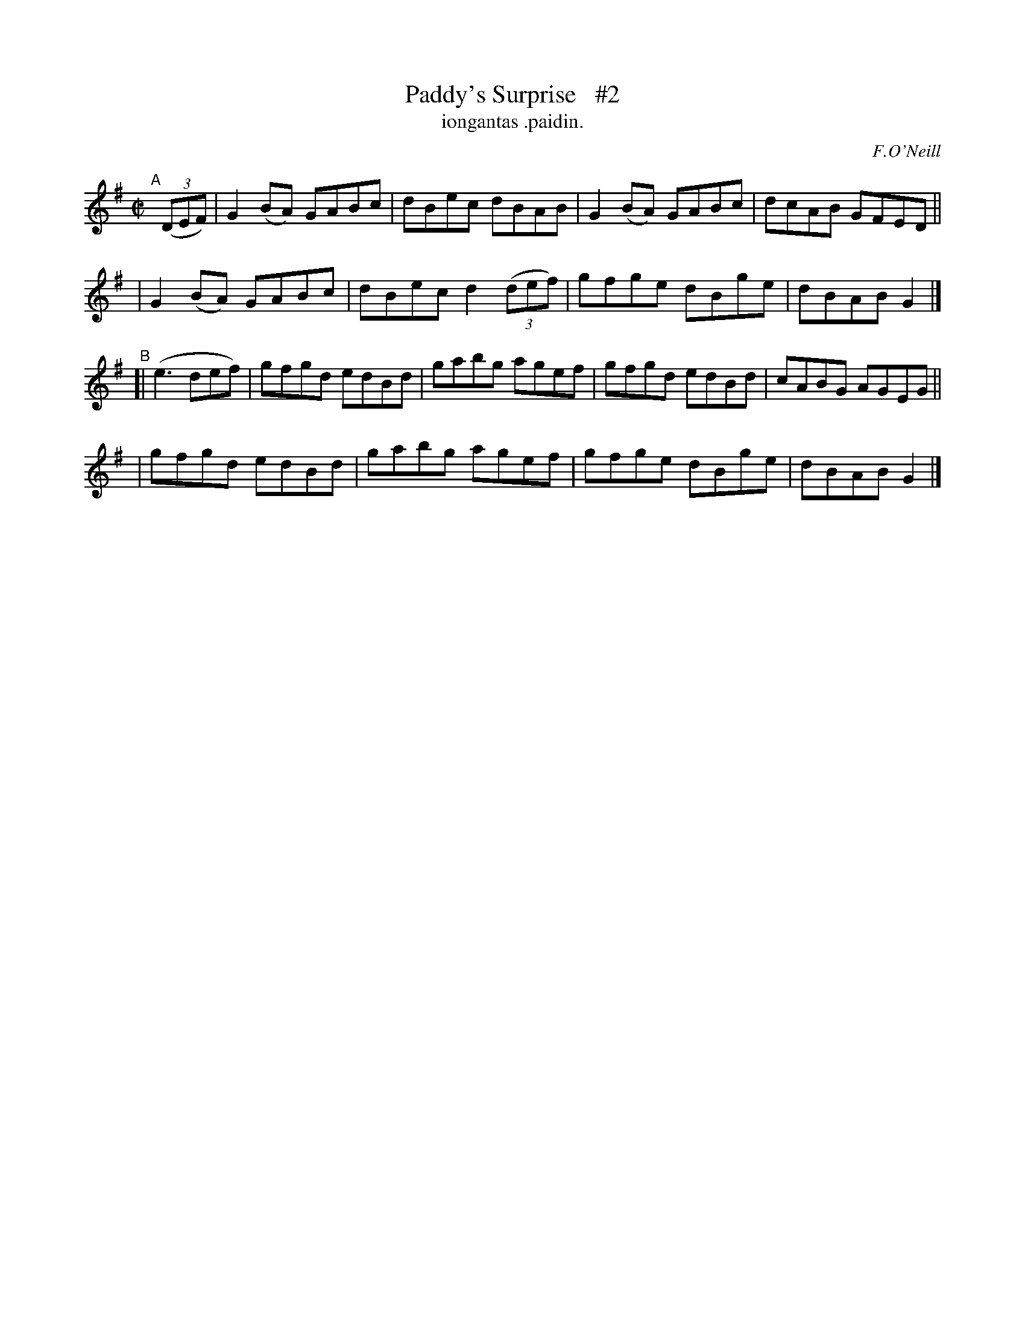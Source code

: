X: 1516
T: Paddy's Surprise   #2
T: iongantas .paidin.
R: reel
%S: s:4 b:16(4+4+4+4)
B: O'Neill's 1850 "Music of Ireland" #1516
O: F.O'Neill
Z: transcribed by John B. Walsh, walsh@math.ubc.ca 8/23/96
Z: Compacted via repeats and multiple endings [JC]
M: C|
L: 1/8
K: G
"^A"[|] ((3DEF) \
| G2(BA) GABc | dBec dBAB | G2(BA) GABc | dcAB GFED ||
| G2(BA) GABc | dBec d2 ((3def) | gfge dBge | dBAB G2 |]
"^B"[| (e3def) \
| gfgd edBd | gabg agef | gfgd edBd | cABG AGEG ||
| gfgd edBd | gabg agef | gfge dBge | dBAB G2 |]
